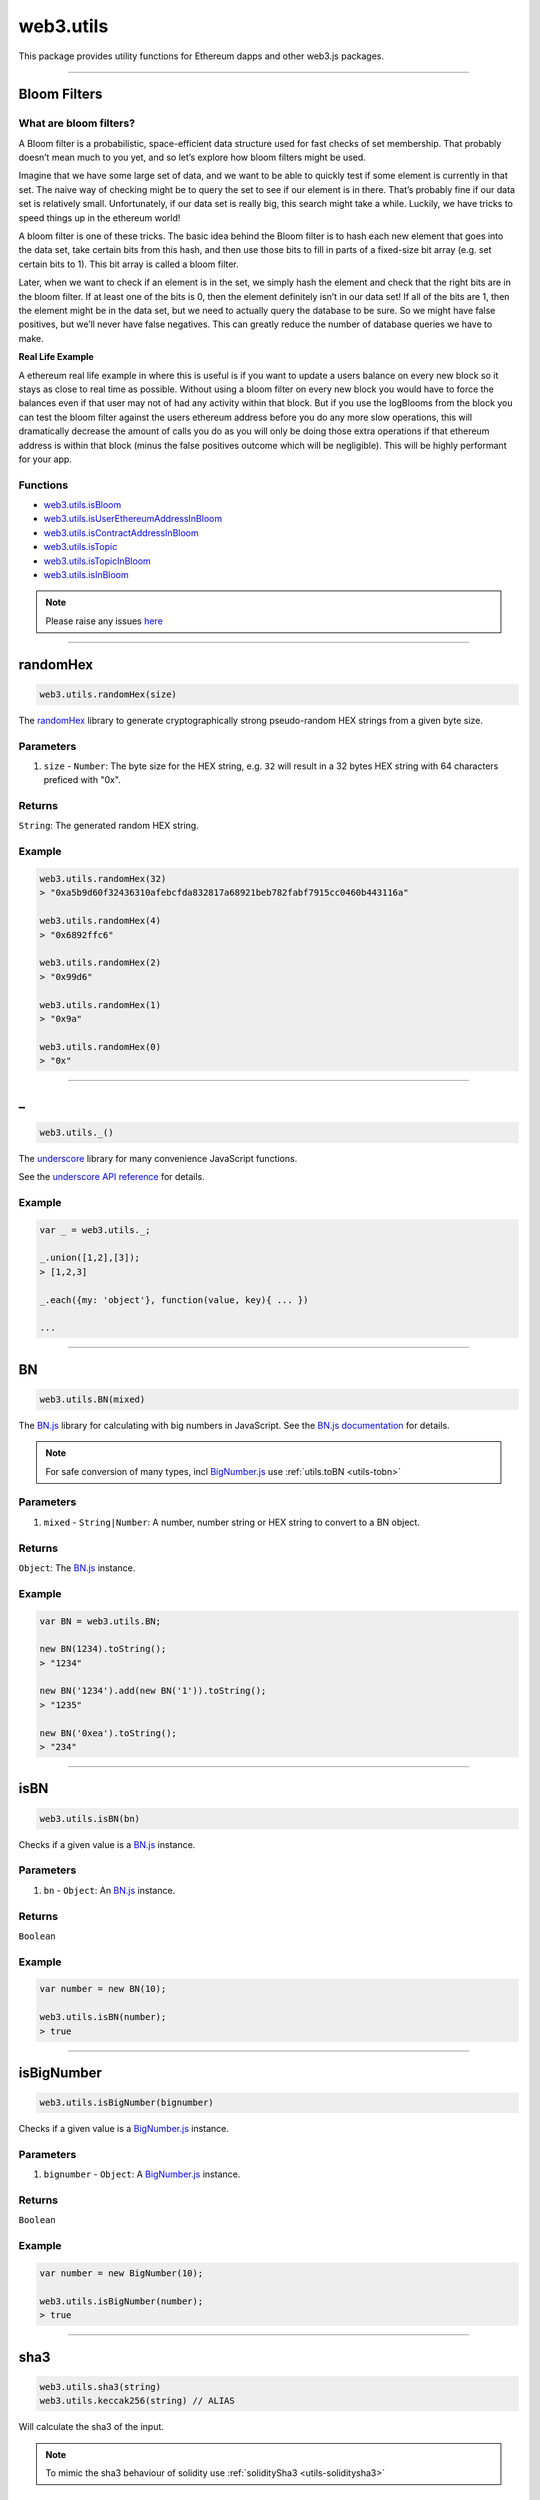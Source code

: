 .. _utils:

========
web3.utils
========

This package provides utility functions for Ethereum dapps and other web3.js packages.

------------------------------------------------------------------------------

Bloom Filters
=====================

-----------------------
What are bloom filters?
-----------------------

A Bloom filter is a probabilistic, space-efficient data structure used for fast checks of set membership. That probably doesn’t mean much to you yet, and so let’s explore how bloom filters might be used.

Imagine that we have some large set of data, and we want to be able to quickly test if some element is currently in that set. The naive way of checking might be to query the set to see if our element is in there. That’s probably fine if our data set is relatively small. Unfortunately, if our data set is really big, this search might take a while. Luckily, we have tricks to speed things up in the ethereum world!

A bloom filter is one of these tricks. The basic idea behind the Bloom filter is to hash each new element that goes into the data set, take certain bits from this hash, and then use those bits to fill in parts of a fixed-size bit array (e.g. set certain bits to 1). This bit array is called a bloom filter.

Later, when we want to check if an element is in the set, we simply hash the element and check that the right bits are in the bloom filter. If at least one of the bits is 0, then the element definitely isn’t in our data set! If all of the bits are 1, then the element might be in the data set, but we need to actually query the database to be sure. So we might have false positives, but we’ll never have false negatives. This can greatly reduce the number of database queries we have to make.

**Real Life Example**

A ethereum real life example in where this is useful is if you want to update a users balance on every new block so it stays as close to real time as possible. Without using a bloom filter on every new block you would have to force the balances even if that user may not of had any activity within that block. But if you use the logBlooms from the block you can test the bloom filter against the users ethereum address before you do any more slow operations, this will dramatically decrease the amount of calls you do as you will only be doing those extra operations if that ethereum address is within that block (minus the false positives outcome which will be negligible). This will be highly performant for your app.

---------
Functions
---------

- `web3.utils.isBloom <https://github.com/joshstevens19/ethereum-bloom-filters/blob/master/README.md#isbloom>`_
- `web3.utils.isUserEthereumAddressInBloom <https://github.com/joshstevens19/ethereum-bloom-filters/blob/master/README.md#isuserethereumaddressinbloom>`_
- `web3.utils.isContractAddressInBloom <https://github.com/joshstevens19/ethereum-bloom-filters/blob/master/README.md#iscontractaddressinbloom>`_
- `web3.utils.isTopic <https://github.com/joshstevens19/ethereum-bloom-filters/blob/master/README.md#istopic>`_
- `web3.utils.isTopicInBloom <https://github.com/joshstevens19/ethereum-bloom-filters/blob/master/README.md#istopicinbloom>`_
- `web3.utils.isInBloom <https://github.com/joshstevens19/ethereum-bloom-filters/blob/master/README.md#isinbloom>`_


.. note:: Please raise any issues `here <https://github.com/joshstevens19/ethereum-bloom-filters/issues>`_


------------------------------------------------------------------------------

randomHex
=====================

.. code-block:: javascript

    web3.utils.randomHex(size)

The `randomHex <https://github.com/frozeman/randomHex>`_ library to generate cryptographically strong pseudo-random HEX strings from a given byte size.

----------
Parameters
----------

1. ``size`` - ``Number``: The byte size for the HEX string, e.g. ``32`` will result in a 32 bytes HEX string with 64 characters preficed with "0x".

-------
Returns
-------

``String``: The generated random HEX string.

-------
Example
-------

.. code-block:: javascript

    web3.utils.randomHex(32)
    > "0xa5b9d60f32436310afebcfda832817a68921beb782fabf7915cc0460b443116a"

    web3.utils.randomHex(4)
    > "0x6892ffc6"

    web3.utils.randomHex(2)
    > "0x99d6"

    web3.utils.randomHex(1)
    > "0x9a"

    web3.utils.randomHex(0)
    > "0x"




------------------------------------------------------------------------------

_
=====================

.. code-block:: javascript

    web3.utils._()

The `underscore <http://underscorejs.org>`_ library for many convenience JavaScript functions.

See the `underscore API reference <http://underscorejs.org>`_ for details.

-------
Example
-------

.. code-block:: javascript

    var _ = web3.utils._;

    _.union([1,2],[3]);
    > [1,2,3]

    _.each({my: 'object'}, function(value, key){ ... })

    ...



------------------------------------------------------------------------------

.. _utils-bn:

BN
=====================

.. code-block:: javascript

    web3.utils.BN(mixed)

The `BN.js <https://github.com/indutny/bn.js/>`_ library for calculating with big numbers in JavaScript.
See the `BN.js documentation <https://github.com/indutny/bn.js/>`_ for details.

.. note:: For safe conversion of many types, incl `BigNumber.js <http://mikemcl.github.io/bignumber.js/>`_ use :ref:`utils.toBN <utils-tobn>`

----------
Parameters
----------

1. ``mixed`` - ``String|Number``: A number, number string or HEX string to convert to a BN object.

-------
Returns
-------

``Object``: The `BN.js <https://github.com/indutny/bn.js/>`_ instance.

-------
Example
-------

.. code-block:: javascript

    var BN = web3.utils.BN;

    new BN(1234).toString();
    > "1234"

    new BN('1234').add(new BN('1')).toString();
    > "1235"

    new BN('0xea').toString();
    > "234"


------------------------------------------------------------------------------

isBN
=====================

.. code-block:: javascript

    web3.utils.isBN(bn)


Checks if a given value is a `BN.js <https://github.com/indutny/bn.js/>`_ instance.


----------
Parameters
----------

1. ``bn`` - ``Object``: An `BN.js <https://github.com/indutny/bn.js/>`_ instance.

-------
Returns
-------

``Boolean``

-------
Example
-------

.. code-block:: javascript

    var number = new BN(10);

    web3.utils.isBN(number);
    > true


------------------------------------------------------------------------------

isBigNumber
=====================

.. code-block:: javascript

    web3.utils.isBigNumber(bignumber)


Checks if a given value is a `BigNumber.js <http://mikemcl.github.io/bignumber.js/>`_ instance.


----------
Parameters
----------

1. ``bignumber`` - ``Object``: A `BigNumber.js <http://mikemcl.github.io/bignumber.js/>`_ instance.

-------
Returns
-------

``Boolean``

-------
Example
-------

.. code-block:: javascript

    var number = new BigNumber(10);

    web3.utils.isBigNumber(number);
    > true


------------------------------------------------------------------------------

.. _utils-sha3:

sha3
=====================

.. code-block:: javascript

    web3.utils.sha3(string)
    web3.utils.keccak256(string) // ALIAS

Will calculate the sha3 of the input.

.. note::  To mimic the sha3 behaviour of solidity use :ref:`soliditySha3 <utils-soliditysha3>`

----------
Parameters
----------

1. ``string`` - ``String``: A string to hash.

-------
Returns
-------

``String``: the result hash.

-------
Example
-------

.. code-block:: javascript

    web3.utils.sha3('234'); // taken as string
    > "0xc1912fee45d61c87cc5ea59dae311904cd86b84fee17cc96966216f811ce6a79"

    web3.utils.sha3(new BN('234'));
    > "0xbc36789e7a1e281436464229828f817d6612f7b477d66591ff96a9e064bcc98a"

    web3.utils.sha3(234);
    > null // can't calculate the has of a number

    web3.utils.sha3(0xea); // same as above, just the HEX representation of the number
    > null

    web3.utils.sha3('0xea'); // will be converted to a byte array first, and then hashed
    > "0x2f20677459120677484f7104c76deb6846a2c071f9b3152c103bb12cd54d1a4a"


------------------------------------------------------------------------------


sha3Raw
=====================

.. code-block:: javascript

    web3.utils.sha3Raw(string)

Will calculate the sha3 of the input but does return the hash value instead of ``null`` if for example a empty string is passed.

.. note::  Further details about this function can be seen here :ref:`sha3 <utils-sha3>`


------------------------------------------------------------------------------

.. _utils-soliditysha3:


soliditySha3
=====================

.. code-block:: javascript

    web3.utils.soliditySha3(param1 [, param2, ...])

Will calculate the sha3 of given input parameters in the same way solidity would.
This means arguments will be ABI converted and tightly packed before being hashed.

----------
Parameters
----------

1. ``paramX`` - ``Mixed``: Any type, or an object with ``{type: 'uint', value: '123456'}`` or ``{t: 'bytes', v: '0xfff456'}``. Basic types are autodetected as follows:

    - ``String`` non numerical UTF-8 string is interpreted as ``string``.
    - ``String|Number|BN|HEX`` positive number is interpreted as ``uint256``.
    - ``String|Number|BN`` negative number is interpreted as ``int256``.
    - ``Boolean`` as ``bool``.
    - ``String`` HEX string with leading ``0x`` is interpreted as ``bytes``.
    - ``HEX`` HEX number representation is interpreted as ``uint256``.

-------
Returns
-------

``String``: the result hash.

-------
Example
-------

.. code-block:: javascript

    web3.utils.soliditySha3('234564535', '0xfff23243', true, -10);
    // auto detects:        uint256,      bytes,     bool,   int256
    > "0x3e27a893dc40ef8a7f0841d96639de2f58a132be5ae466d40087a2cfa83b7179"


    web3.utils.soliditySha3('Hello!%'); // auto detects: string
    > "0x661136a4267dba9ccdf6bfddb7c00e714de936674c4bdb065a531cf1cb15c7fc"


    web3.utils.soliditySha3('234'); // auto detects: uint256
    > "0x61c831beab28d67d1bb40b5ae1a11e2757fa842f031a2d0bc94a7867bc5d26c2"

    web3.utils.soliditySha3(0xea); // same as above
    > "0x61c831beab28d67d1bb40b5ae1a11e2757fa842f031a2d0bc94a7867bc5d26c2"

    web3.utils.soliditySha3(new BN('234')); // same as above
    > "0x61c831beab28d67d1bb40b5ae1a11e2757fa842f031a2d0bc94a7867bc5d26c2"

    web3.utils.soliditySha3({type: 'uint256', value: '234'})); // same as above
    > "0x61c831beab28d67d1bb40b5ae1a11e2757fa842f031a2d0bc94a7867bc5d26c2"

    web3.utils.soliditySha3({t: 'uint', v: new BN('234')})); // same as above
    > "0x61c831beab28d67d1bb40b5ae1a11e2757fa842f031a2d0bc94a7867bc5d26c2"


    web3.utils.soliditySha3('0x407D73d8a49eeb85D32Cf465507dd71d507100c1');
    > "0x4e8ebbefa452077428f93c9520d3edd60594ff452a29ac7d2ccc11d47f3ab95b"

    web3.utils.soliditySha3({t: 'bytes', v: '0x407D73d8a49eeb85D32Cf465507dd71d507100c1'});
    > "0x4e8ebbefa452077428f93c9520d3edd60594ff452a29ac7d2ccc11d47f3ab95b" // same result as above


    web3.utils.soliditySha3({t: 'address', v: '0x407D73d8a49eeb85D32Cf465507dd71d507100c1'});
    > "0x4e8ebbefa452077428f93c9520d3edd60594ff452a29ac7d2ccc11d47f3ab95b" // same as above, but will do a checksum check, if its multi case


    web3.utils.soliditySha3({t: 'bytes32', v: '0x407D73d8a49eeb85D32Cf465507dd71d507100c1'});
    > "0x3c69a194aaf415ba5d6afca734660d0a3d45acdc05d54cd1ca89a8988e7625b4" // different result as above


    web3.utils.soliditySha3({t: 'string', v: 'Hello!%'}, {t: 'int8', v:-23}, {t: 'address', v: '0x85F43D8a49eeB85d32Cf465507DD71d507100C1d'});
    > "0xa13b31627c1ed7aaded5aecec71baf02fe123797fffd45e662eac8e06fbe4955"



------------------------------------------------------------------------------

.. _utils-soliditysha3Raw:


soliditySha3Raw
=====================

.. code-block:: javascript

    web3.utils.soliditySha3Raw(param1 [, param2, ...])

Will calculate the sha3 of given input parameters in the same way solidity would.
This means arguments will be ABI converted and tightly packed before being hashed.
The difference between this function and the ``soliditySha3`` function is that it will return the hash value instead of ``null`` if for example a empty string is given.


.. note::  Further details about this function can be seen here :ref:`soliditySha3 <utils-soliditysha3>`


------------------------------------------------------------------------------

isHex
=====================

.. code-block:: javascript

    web3.utils.isHex(hex)

Checks if a given string is a HEX string.

----------
Parameters
----------

1. ``hex`` - ``String|HEX``: The given HEX string.

-------
Returns
-------

``Boolean``

-------
Example
-------

.. code-block:: javascript

    web3.utils.isHex('0xc1912');
    > true

    web3.utils.isHex(0xc1912);
    > true

    web3.utils.isHex('c1912');
    > true

    web3.utils.isHex(345);
    > true // this is tricky, as 345 can be a a HEX representation or a number, be careful when not having a 0x in front!

    web3.utils.isHex('0xZ1912');
    > false

    web3.utils.isHex('Hello');
    > false

------------------------------------------------------------------------------

isHexStrict
=====================

.. code-block:: javascript

    web3.utils.isHexStrict(hex)

Checks if a given string is a HEX string. Difference to ``web3.utils.isHex()`` is that it expects HEX to be prefixed with ``0x``.

----------
Parameters
----------

1. ``hex`` - ``String|HEX``: The given HEX string.

-------
Returns
-------

``Boolean``

-------
Example
-------

.. code-block:: javascript

    web3.utils.isHexStrict('0xc1912');
    > true

    web3.utils.isHexStrict(0xc1912);
    > false

    web3.utils.isHexStrict('c1912');
    > false

    web3.utils.isHexStrict(345);
    > false // this is tricky, as 345 can be a a HEX representation or a number, be careful when not having a 0x in front!

    web3.utils.isHexStrict('0xZ1912');
    > false

    web3.utils.isHex('Hello');
    > false

------------------------------------------------------------------------------

isAddress
=====================

.. code-block:: javascript

    web3.utils.isAddress(address)

Checks if a given string is a valid Ethereum address.
It will also check the checksum, if the address has upper and lowercase letters.

----------
Parameters
----------

1. ``address`` - ``String``: An address string.

-------
Returns
-------

``Boolean``

-------
Example
-------

.. code-block:: javascript

    web3.utils.isAddress('0xc1912fee45d61c87cc5ea59dae31190fffff232d');
    > true

    web3.utils.isAddress('c1912fee45d61c87cc5ea59dae31190fffff232d');
    > true

    web3.utils.isAddress('0XC1912FEE45D61C87CC5EA59DAE31190FFFFF232D');
    > true // as all is uppercase, no checksum will be checked

    web3.utils.isAddress('0xc1912fEE45d61C87Cc5EA59DaE31190FFFFf232d');
    > true

    web3.utils.isAddress('0xC1912fEE45d61C87Cc5EA59DaE31190FFFFf232d');
    > false // wrong checksum

------------------------------------------------------------------------------


toChecksumAddress
=====================

.. code-block:: javascript

    web3.utils.toChecksumAddress(address)

Will convert an upper or lowercase Ethereum address to a checksum address.

----------
Parameters
----------

1. ``address`` - ``String``: An address string.

-------
Returns
-------

``String``: The checksum address.

-------
Example
-------

.. code-block:: javascript

    web3.utils.toChecksumAddress('0xc1912fee45d61c87cc5ea59dae31190fffff232d');
    > "0xc1912fEE45d61C87Cc5EA59DaE31190FFFFf232d"

    web3.utils.toChecksumAddress('0XC1912FEE45D61C87CC5EA59DAE31190FFFFF232D');
    > "0xc1912fEE45d61C87Cc5EA59DaE31190FFFFf232d" // same as above


------------------------------------------------------------------------------


checkAddressChecksum
=====================

.. code-block:: javascript

    web3.utils.checkAddressChecksum(address)

Checks the checksum of a given address. Will also return false on non-checksum addresses.

----------
Parameters
----------

1. ``address`` - ``String``: An address string.

-------
Returns
-------

``Boolean``: ``true`` when the checksum of the address is valid, ``false`` if its not a checksum address, or the checksum is invalid.

-------
Example
-------

.. code-block:: javascript

    web3.utils.checkAddressChecksum('0xc1912fEE45d61C87Cc5EA59DaE31190FFFFf232d');
    > true


------------------------------------------------------------------------------


toHex
=====================

.. code-block:: javascript

    web3.utils.toHex(mixed)

Will auto convert any given value to HEX.
Number strings will interpreted as numbers.
Text strings will be interpreted as UTF-8 strings.

----------
Parameters
----------

1. ``mixed`` - ``String|Number|BN|BigNumber``: The input to convert to HEX.

-------
Returns
-------

``String``: The resulting HEX string.

-------
Example
-------

.. code-block:: javascript

    web3.utils.toHex('234');
    > "0xea"

    web3.utils.toHex(234);
    > "0xea"

    web3.utils.toHex(new BN('234'));
    > "0xea"

    web3.utils.toHex(new BigNumber('234'));
    > "0xea"

    web3.utils.toHex('I have 100€');
    > "0x49206861766520313030e282ac"


------------------------------------------------------------------------------

.. _utils-tobn:

toBN
=====================

.. code-block:: javascript

    web3.utils.toBN(number)

Will safely convert any given value (including `BigNumber.js <http://mikemcl.github.io/bignumber.js/>`_ instances) into a `BN.js <https://github.com/indutny/bn.js/>`_ instance, for handling big numbers in JavaScript.

.. note:: For just the `BN.js <https://github.com/indutny/bn.js/>`_ class use :ref:`utils.BN <utils-bn>`

----------
Parameters
----------

1. ``number`` - ``String|Number|HEX``: Number to convert to a big number.

-------
Returns
-------

``Object``: The `BN.js <https://github.com/indutny/bn.js/>`_ instance.

-------
Example
-------

.. code-block:: javascript

    web3.utils.toBN(1234).toString();
    > "1234"

    web3.utils.toBN('1234').add(web3.utils.toBN('1')).toString();
    > "1235"

    web3.utils.toBN('0xea').toString();
    > "234"


------------------------------------------------------------------------------


hexToNumberString
=====================

.. code-block:: javascript

    web3.utils.hexToNumberString(hex)

Returns the number representation of a given HEX value as a string.

----------
Parameters
----------

1. ``hexString`` - ``String|HEX``: A string to hash.

-------
Returns
-------

``String``: The number as a string.

-------
Example
-------

.. code-block:: javascript

    web3.utils.hexToNumberString('0xea');
    > "234"


------------------------------------------------------------------------------

hexToNumber
=====================

.. code-block:: javascript

    web3.utils.hexToNumber(hex)
    web3.utils.toDecimal(hex) // ALIAS, deprecated

Returns the number representation of a given HEX value.

.. note:: This is not useful for big numbers, rather use :ref:`utils.toBN <utils-tobn>` instead.

----------
Parameters
----------

1. ``hexString`` - ``String|HEX``: A string to hash.

-------
Returns
-------

``Number``

-------
Example
-------

.. code-block:: javascript

    web3.utils.hexToNumber('0xea');
    > 234


------------------------------------------------------------------------------

numberToHex
=====================

.. code-block:: javascript

    web3.utils.numberToHex(number)
    web3.utils.fromDecimal(number) // ALIAS, deprecated

Returns the HEX representation of a given number value.

----------
Parameters
----------

1. ``number`` - ``String|Number|BN|BigNumber``: A number as string or number.

-------
Returns
-------

``String``: The HEX value of the given number.

-------
Example
-------

.. code-block:: javascript

    web3.utils.numberToHex('234');
    > '0xea'


------------------------------------------------------------------------------


hexToUtf8
=====================

.. code-block:: javascript

    web3.utils.hexToUtf8(hex)
    web3.utils.hexToString(hex) // ALIAS
    web3.utils.toUtf8(hex) // ALIAS, deprecated

Returns the UTF-8 string representation of a given HEX value.


----------
Parameters
----------

1. ``hex`` - ``String``: A HEX string to convert to a UTF-8 string.

-------
Returns
-------

``String``: The UTF-8 string.

-------
Example
-------

.. code-block:: javascript

    web3.utils.hexToUtf8('0x49206861766520313030e282ac');
    > "I have 100€"


------------------------------------------------------------------------------

hexToAscii
=====================

.. code-block:: javascript

    web3.utils.hexToAscii(hex)
    web3.utils.toAscii(hex) // ALIAS, deprecated

Returns the ASCII string representation of a given HEX value.


----------
Parameters
----------

1. ``hex`` - ``String``: A HEX string to convert to a ASCII string.

-------
Returns
-------

``String``: The ASCII string.

-------
Example
-------

.. code-block:: javascript

    web3.utils.hexToAscii('0x4920686176652031303021');
    > "I have 100!"


------------------------------------------------------------------------------

.. _utils-utf8tohex:

utf8ToHex
=====================

.. code-block:: javascript

    web3.utils.utf8ToHex(string)
    web3.utils.stringToHex(string) // ALIAS
    web3.utils.fromUtf8(string) // ALIAS, deprecated

Returns the HEX representation of a given UTF-8 string.


----------
Parameters
----------

1. ``string`` - ``String``: A UTF-8 string to convert to a HEX string.

-------
Returns
-------

``String``: The HEX string.

-------
Example
-------

.. code-block:: javascript

    web3.utils.utf8ToHex('I have 100€');
    > "0x49206861766520313030e282ac"


------------------------------------------------------------------------------

asciiToHex
=====================

.. code-block:: javascript

    web3.utils.asciiToHex(string)
    web3.utils.fromAscii(string) // ALIAS, deprecated


Returns the HEX representation of a given ASCII string.


----------
Parameters
----------

1. ``string`` - ``String``: A ASCII string to convert to a HEX string.

-------
Returns
-------

``String``: The HEX string.

-------
Example
-------

.. code-block:: javascript

    web3.utils.asciiToHex('I have 100!');
    > "0x4920686176652031303021"


------------------------------------------------------------------------------

hexToBytes
=====================

.. code-block:: javascript

    web3.utils.hexToBytes(hex)

Returns a byte array from the given HEX string.

----------
Parameters
----------

1. ``hex`` - ``String|HEX``: A HEX to convert.

-------
Returns
-------

``Array``: The byte array.

-------
Example
-------

.. code-block:: javascript

    web3.utils.hexToBytes('0x000000ea');
    > [ 0, 0, 0, 234 ]

    web3.utils.hexToBytes(0x000000ea);
    > [ 234 ]


------------------------------------------------------------------------------


bytesToHex
=====================

.. code-block:: javascript

    web3.utils.bytesToHex(byteArray)

Returns a HEX string from a byte array.

----------
Parameters
----------

1. ``byteArray`` - ``Array``: A byte array to convert.

-------
Returns
-------

``String``: The HEX string.

-------
Example
-------

.. code-block:: javascript

    web3.utils.bytesToHex([ 72, 101, 108, 108, 111, 33, 36 ]);
    > "0x48656c6c6f2125"



------------------------------------------------------------------------------

toWei
=====================

.. code-block:: javascript

    web3.utils.toWei(number [, unit])


Converts any `ether value <http://ethdocs.org/en/latest/ether.html>`_ value into `wei <http://ethereum.stackexchange.com/questions/253/the-ether-denominations-are-called-finney-szabo-and-wei-what-who-are-these-na>`_.

.. note:: "wei" are the smallest ethere unit, and you should always make calculations in wei and convert only for display reasons.

----------
Parameters
----------

1. ``number`` - ``String|BN``: The value.
2. ``unit`` - ``String`` (optional, defaults to ``"ether"``): The ether to convert from. Possible units are:
    - ``noether``: '0'
    - ``wei``: '1'
    - ``kwei``: '1000'
    - ``Kwei``: '1000'
    - ``babbage``: '1000'
    - ``femtoether``: '1000'
    - ``mwei``: '1000000'
    - ``Mwei``: '1000000'
    - ``lovelace``: '1000000'
    - ``picoether``: '1000000'
    - ``gwei``: '1000000000'
    - ``Gwei``: '1000000000'
    - ``shannon``: '1000000000'
    - ``nanoether``: '1000000000'
    - ``nano``: '1000000000'
    - ``szabo``: '1000000000000'
    - ``microether``: '1000000000000'
    - ``micro``: '1000000000000'
    - ``finney``: '1000000000000000'
    - ``milliether``: '1000000000000000'
    - ``milli``: '1000000000000000'
    - ``ether``: '1000000000000000000'
    - ``kether``: '1000000000000000000000'
    - ``grand``: '1000000000000000000000'
    - ``mether``: '1000000000000000000000000'
    - ``gether``: '1000000000000000000000000000'
    - ``tether``: '1000000000000000000000000000000'

-------
Returns
-------

``String|BN``: If a string is given it returns a number string, otherwise a `BN.js <https://github.com/indutny/bn.js/>`_ instance.

-------
Example
-------

.. code-block:: javascript

    web3.utils.toWei('1', 'ether');
    > "1000000000000000000"

    web3.utils.toWei('1', 'finney');
    > "1000000000000000"

    web3.utils.toWei('1', 'szabo');
    > "1000000000000"

    web3.utils.toWei('1', 'shannon');
    > "1000000000"



------------------------------------------------------------------------------

fromWei
=====================

.. code-block:: javascript

    web3.utils.fromWei(number [, unit])


Converts any `wei <http://ethereum.stackexchange.com/questions/253/the-ether-denominations-are-called-finney-szabo-and-wei-what-who-are-these-na>`_ value into a `ether value <http://ethdocs.org/en/latest/ether.html>`_.

.. note:: "wei" are the smallest ethere unit, and you should always make calculations in wei and convert only for display reasons.

----------
Parameters
----------

1. ``number`` - ``String|BN``: The value in wei.
2. ``unit`` - ``String`` (optional, defaults to ``"ether"``): The ether to convert to. Possible units are:
    - ``noether``: '0'
    - ``wei``: '1'
    - ``kwei``: '1000'
    - ``Kwei``: '1000'
    - ``babbage``: '1000'
    - ``femtoether``: '1000'
    - ``mwei``: '1000000'
    - ``Mwei``: '1000000'
    - ``lovelace``: '1000000'
    - ``picoether``: '1000000'
    - ``gwei``: '1000000000'
    - ``Gwei``: '1000000000'
    - ``shannon``: '1000000000'
    - ``nanoether``: '1000000000'
    - ``nano``: '1000000000'
    - ``szabo``: '1000000000000'
    - ``microether``: '1000000000000'
    - ``micro``: '1000000000000'
    - ``finney``: '1000000000000000'
    - ``milliether``: '1000000000000000'
    - ``milli``: '1000000000000000'
    - ``ether``: '1000000000000000000'
    - ``kether``: '1000000000000000000000'
    - ``grand``: '1000000000000000000000'
    - ``mether``: '1000000000000000000000000'
    - ``gether``: '1000000000000000000000000000'
    - ``tether``: '1000000000000000000000000000000'

-------
Returns
-------

``String``: It always returns a string number.

-------
Example
-------

.. code-block:: javascript

    web3.utils.fromWei('1', 'ether');
    > "0.000000000000000001"

    web3.utils.fromWei('1', 'finney');
    > "0.000000000000001"

    web3.utils.fromWei('1', 'szabo');
    > "0.000000000001"

    web3.utils.fromWei('1', 'shannon');
    > "0.000000001"

------------------------------------------------------------------------------

unitMap
=====================

.. code-block:: javascript

    web3.utils.unitMap


Shows all possible `ether value <http://ethdocs.org/en/latest/ether.html>`_ and their amount in `wei <http://ethereum.stackexchange.com/questions/253/the-ether-denominations-are-called-finney-szabo-and-wei-what-who-are-these-na>`_.

----------
Return value
----------

- ``Object`` with the following properties:
    - ``noether``: '0'
    - ``wei``: '1'
    - ``kwei``: '1000'
    - ``Kwei``: '1000'
    - ``babbage``: '1000'
    - ``femtoether``: '1000'
    - ``mwei``: '1000000'
    - ``Mwei``: '1000000'
    - ``lovelace``: '1000000'
    - ``picoether``: '1000000'
    - ``gwei``: '1000000000'
    - ``Gwei``: '1000000000'
    - ``shannon``: '1000000000'
    - ``nanoether``: '1000000000'
    - ``nano``: '1000000000'
    - ``szabo``: '1000000000000'
    - ``microether``: '1000000000000'
    - ``micro``: '1000000000000'
    - ``finney``: '1000000000000000'
    - ``milliether``: '1000000000000000'
    - ``milli``: '1000000000000000'
    - ``ether``: '1000000000000000000'
    - ``kether``: '1000000000000000000000'
    - ``grand``: '1000000000000000000000'
    - ``mether``: '1000000000000000000000000'
    - ``gether``: '1000000000000000000000000000'
    - ``tether``: '1000000000000000000000000000000'


-------
Example
-------

.. code-block:: javascript

    web3.utils.unitMap
    > {
        noether: '0',
        wei:        '1',
        kwei:       '1000',
        Kwei:       '1000',
        babbage:    '1000',
        femtoether: '1000',
        mwei:       '1000000',
        Mwei:       '1000000',
        lovelace:   '1000000',
        picoether:  '1000000',
        gwei:       '1000000000',
        Gwei:       '1000000000',
        shannon:    '1000000000',
        nanoether:  '1000000000',
        nano:       '1000000000',
        szabo:      '1000000000000',
        microether: '1000000000000',
        micro:      '1000000000000',
        finney:     '1000000000000000',
        milliether: '1000000000000000',
        milli:      '1000000000000000',
        ether:      '1000000000000000000',
        kether:     '1000000000000000000000',
        grand:      '1000000000000000000000',
        mether:     '1000000000000000000000000',
        gether:     '1000000000000000000000000000',
        tether:     '1000000000000000000000000000000'
    }

------------------------------------------------------------------------------

padLeft
=====================

.. code-block:: javascript

    web3.utils.padLeft(string, characterAmount [, sign])
    web3.utils.leftPad(string, characterAmount [, sign]) // ALIAS


Adds a padding on the left of a string, Useful for adding paddings to HEX strings.


----------
Parameters
----------

1. ``string`` - ``String``: The string to add padding on the left.
2. ``characterAmount`` - ``Number``: The number of characters the total string should have.
3. ``sign`` - ``String`` (optional): The character sign to use, defaults to ``"0"``.

-------
Returns
-------

``String``: The padded string.

-------
Example
-------

.. code-block:: javascript

    web3.utils.padLeft('0x3456ff', 20);
    > "0x000000000000003456ff"

    web3.utils.padLeft(0x3456ff, 20);
    > "0x000000000000003456ff"

    web3.utils.padLeft('Hello', 20, 'x');
    > "xxxxxxxxxxxxxxxHello"

------------------------------------------------------------------------------

padRight
=====================

.. code-block:: javascript

    web3.utils.padRight(string, characterAmount [, sign])
    web3.utils.rightPad(string, characterAmount [, sign]) // ALIAS


Adds a padding on the right of a string, Useful for adding paddings to HEX strings.


----------
Parameters
----------

1. ``string`` - ``String``: The string to add padding on the right.
2. ``characterAmount`` - ``Number``: The number of characters the total string should have.
3. ``sign`` - ``String`` (optional): The character sign to use, defaults to ``"0"``.

-------
Returns
-------

``String``: The padded string.

-------
Example
-------

.. code-block:: javascript

    web3.utils.padRight('0x3456ff', 20);
    > "0x3456ff00000000000000"

    web3.utils.padRight(0x3456ff, 20);
    > "0x3456ff00000000000000"

    web3.utils.padRight('Hello', 20, 'x');
    > "Helloxxxxxxxxxxxxxxx"

------------------------------------------------------------------------------

toTwosComplement
=====================

.. code-block:: javascript

    web3.utils.toTwosComplement(number)


Converts a negative numer into a two's complement.


----------
Parameters
----------

1. ``number`` - ``Number|String|BigNumber``: The number to convert.

-------
Returns
-------

``String``: The converted hex string.

-------
Example
-------

.. code-block:: javascript

    web3.utils.toTwosComplement('-1');
    > "0xffffffffffffffffffffffffffffffffffffffffffffffffffffffffffffffff"

    web3.utils.toTwosComplement(-1);
    > "0xffffffffffffffffffffffffffffffffffffffffffffffffffffffffffffffff"

    web3.utils.toTwosComplement('0x1');
    > "0x0000000000000000000000000000000000000000000000000000000000000001"

    web3.utils.toTwosComplement(-15);
    > "0xfffffffffffffffffffffffffffffffffffffffffffffffffffffffffffffff1"

    web3.utils.toTwosComplement('-0x1');
    > "0xffffffffffffffffffffffffffffffffffffffffffffffffffffffffffffffff"

